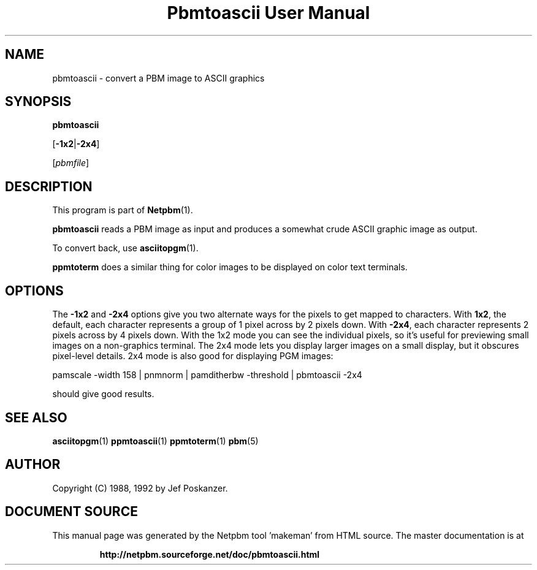 \
.\" This man page was generated by the Netpbm tool 'makeman' from HTML source.
.\" Do not hand-hack it!  If you have bug fixes or improvements, please find
.\" the corresponding HTML page on the Netpbm website, generate a patch
.\" against that, and send it to the Netpbm maintainer.
.TH "Pbmtoascii User Manual" 0 "02 April 2010" "netpbm documentation"

.SH NAME
pbmtoascii - convert a PBM image to ASCII graphics

.UN synopsis
.SH SYNOPSIS

\fBpbmtoascii\fP

[\fB-1x2\fP|\fB-2x4\fP]

[\fIpbmfile\fP]

.UN description
.SH DESCRIPTION
.PP
This program is part of
.BR "Netpbm" (1)\c
\&.
.PP
\fBpbmtoascii\fP reads a PBM image as input and produces a somewhat
crude ASCII graphic image as output.
.PP
To convert back, use
.BR "asciitopgm" (1)\c
\&.
.PP
\fBppmtoterm\fP does a similar thing for color images to be displayed
on color text terminals.


.UN options
.SH OPTIONS
.PP
The \fB-1x2\fP and \fB-2x4\fP options give you two alternate ways for the
pixels to get mapped to characters.  With \fB1x2\fP, the default, each
character represents a group of 1 pixel across by 2 pixels down.  With
\fB-2x4\fP, each character represents 2 pixels across by 4 pixels down.  With
the 1x2 mode you can see the individual pixels, so it's useful for previewing
small images on a non-graphics terminal.  The 2x4 mode lets you display larger
images on a small display, but it obscures pixel-level details.  2x4 mode is
also good for displaying PGM images:

.nf
pamscale -width 158 | pnmnorm | pamditherbw -threshold | pbmtoascii -2x4
.fi

should give good results.

.UN seealso
.SH SEE ALSO
.BR "asciitopgm" (1)\c
\&
.BR "ppmtoascii" (1)\c
\&
.BR "ppmtoterm" (1)\c
\&
.BR "pbm" (5)\c
\&

.UN author
.SH AUTHOR

Copyright (C) 1988, 1992 by Jef Poskanzer.
.SH DOCUMENT SOURCE
This manual page was generated by the Netpbm tool 'makeman' from HTML
source.  The master documentation is at
.IP
.B http://netpbm.sourceforge.net/doc/pbmtoascii.html
.PP